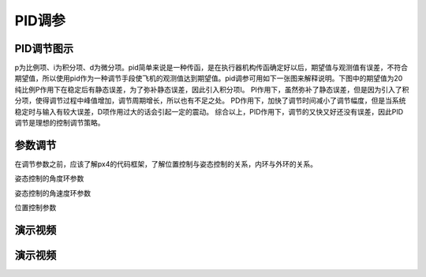 PID调参
=================

PID调节图示
--------------

p为比例项、i为积分项、d为微分项。pid简单来说是一种传函，是在执行器机构传函确定好以后，期望值与观测值有误差，不符合期望值，所以使用pid作为一种调节手段使飞机的观测值达到期望值。pid调参可用如下一张图来解释说明。下图中的期望值为20
纯比例P作用下在稳定后有静态误差，为了弥补静态误差，因此引入积分项I。
PI作用下，虽然弥补了静态误差，但是因为引入了积分项，使得调节过程中峰值增加，调节周期增长，所以也有不足之处。
PD作用下，加快了调节时间减小了调节幅度，但是当系统稳定时与输入有较大误差，D项作用过大的话会引起一定的震动。
综合以上，PID作用下，调节的又快又好还没有误差，因此PID调节是理想的控制调节策略。

.. image:: ../../images/baseconfig_for_px4/9-pid.png

参数调节
------------------

在调节参数之前，应该了解px4的代码框架，了解位置控制与姿态控制的关系，内环与外环的关系。

姿态控制的角度环参数

.. image:: ../../images/baseconfig_for_px4/9-pid-att.png

姿态控制的角速度环参数

.. image:: ../../images/baseconfig_for_px4/9-pid-rate.png

位置控制参数

.. image:: ../../images/baseconfig_for_px4/9-pid-position.png
演示视频
------------------

.. raw:: html

    <iframe width="696" height="422" src="//player.bilibili.com/player.html?aid=590699450&bvid=BV1Hq4y1o7Dt&cid=414697416&page=10" scrolling="no" border="0" frameborder="no" framespacing="0" allowfullscreen="true"> </iframe>

演示视频
------------------

.. raw:: html

    <iframe width="696" height="422" src="//player.bilibili.com/player.html?aid=590699450&bvid=BV1Hq4y1o7Dt&cid=414694864&page=11" scrolling="no" border="0" frameborder="no" framespacing="0" allowfullscreen="true"> </iframe>